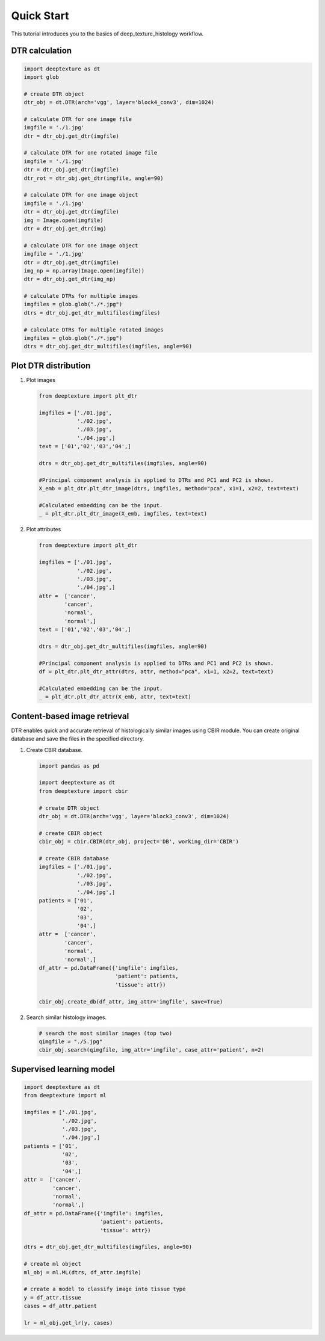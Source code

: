 Quick Start
===========

This tutorial introduces you to the basics of deep_texture_histology workflow.

DTR calculation
---------------

.. code-block:: python

    import deeptexture as dt
    import glob

    # create DTR object
    dtr_obj = dt.DTR(arch='vgg', layer='block4_conv3', dim=1024)

    # calculate DTR for one image file
    imgfile = './1.jpg'
    dtr = dtr_obj.get_dtr(imgfile)
    
    # calculate DTR for one rotated image file
    imgfile = './1.jpg'
    dtr = dtr_obj.get_dtr(imgfile)
    dtr_rot = dtr_obj.get_dtr(imgfile, angle=90)
    
    # calculate DTR for one image object
    imgfile = './1.jpg'
    dtr = dtr_obj.get_dtr(imgfile)
    img = Image.open(imgfile)
    dtr = dtr_obj.get_dtr(img)

    # calculate DTR for one image object
    imgfile = './1.jpg'
    dtr = dtr_obj.get_dtr(imgfile)
    img_np = np.array(Image.open(imgfile))
    dtr = dtr_obj.get_dtr(img_np)

    # calculate DTRs for multiple images
    imgfiles = glob.glob("./*.jpg")
    dtrs = dtr_obj.get_dtr_multifiles(imgfiles)

    # calculate DTRs for multiple rotated images
    imgfiles = glob.glob("./*.jpg")
    dtrs = dtr_obj.get_dtr_multifiles(imgfiles, angle=90)

Plot DTR distribution
---------------------

1.  Plot images

    .. code-block:: python

        from deeptexture import plt_dtr

        imgfiles = ['./01.jpg',
                    './02.jpg',
                    './03.jpg',
                    './04.jpg',]
        text = ['01','02','03','04',]

        dtrs = dtr_obj.get_dtr_multifiles(imgfiles, angle=90)

        #Principal component analysis is applied to DTRs and PC1 and PC2 is shown.
        X_emb = plt_dtr.plt_dtr_image(dtrs, imgfiles, method="pca", x1=1, x2=2, text=text)
        
        #Calculated embedding can be the input.
        _ = plt_dtr.plt_dtr_image(X_emb, imgfiles, text=text)

2.  Plot attributes

    .. code-block:: python

        from deeptexture import plt_dtr

        imgfiles = ['./01.jpg',
                    './02.jpg',
                    './03.jpg',
                    './04.jpg',]
        attr =  ['cancer',
                'cancer',
                'normal',
                'normal',]
        text = ['01','02','03','04',]

        dtrs = dtr_obj.get_dtr_multifiles(imgfiles, angle=90)

        #Principal component analysis is applied to DTRs and PC1 and PC2 is shown.
        df = plt_dtr.plt_dtr_attr(dtrs, attr, method="pca", x1=1, x2=2, text=text)

        #Calculated embedding can be the input.
        _ = plt_dtr.plt_dtr_attr(X_emb, attr, text=text)


Content-based image retrieval
-----------------------------

DTR enables quick and accurate retrieval of histologically similar images using CBIR module.
You can create original database and save the files in the specified directory.


1.  Create CBIR database.

    .. code-block:: python

        import pandas as pd

        import deeptexture as dt
        from deeptexture import cbir

        # create DTR object
        dtr_obj = dt.DTR(arch='vgg', layer='block3_conv3', dim=1024)

        # create CBIR object
        cbir_obj = cbir.CBIR(dtr_obj, project='DB', working_dir='CBIR')

        # create CBIR database
        imgfiles = ['./01.jpg',
                    './02.jpg',
                    './03.jpg',
                    './04.jpg',]
        patients = ['01',
                    '02',
                    '03',
                    '04',]
        attr =  ['cancer',
                'cancer',
                'normal',
                'normal',]
        df_attr = pd.DataFrame({'imgfile': imgfiles,
                                'patient': patients,
                                'tissue': attr})
        
        cbir_obj.create_db(df_attr, img_attr='imgfile', save=True)

2.  Search similar histology images.

    .. code-block:: python

        # search the most similar images (top two)
        qimgfile = "./5.jpg"
        cbir_obj.search(qimgfile, img_attr='imgfile', case_attr='patient', n=2)

Supervised learning model
-------------------------

.. code-block:: python

    import deeptexture as dt
    from deeptexture import ml
    
    imgfiles = ['./01.jpg',
                './02.jpg',
                './03.jpg',
                './04.jpg',]
    patients = ['01',
                '02',
                '03',
                '04',]
    attr =  ['cancer',
             'cancer',
             'normal',
             'normal',]
    df_attr = pd.DataFrame({'imgfile': imgfiles,
                            'patient': patients,
                            'tissue': attr})

    dtrs = dtr_obj.get_dtr_multifiles(imgfiles, angle=90) 
    
    # create ml object
    ml_obj = ml.ML(dtrs, df_attr.imgfile)
    
    # create a model to classify image into tissue type
    y = df_attr.tissue
    cases = df_attr.patient
    
    lr = ml_obj.get_lr(y, cases)
